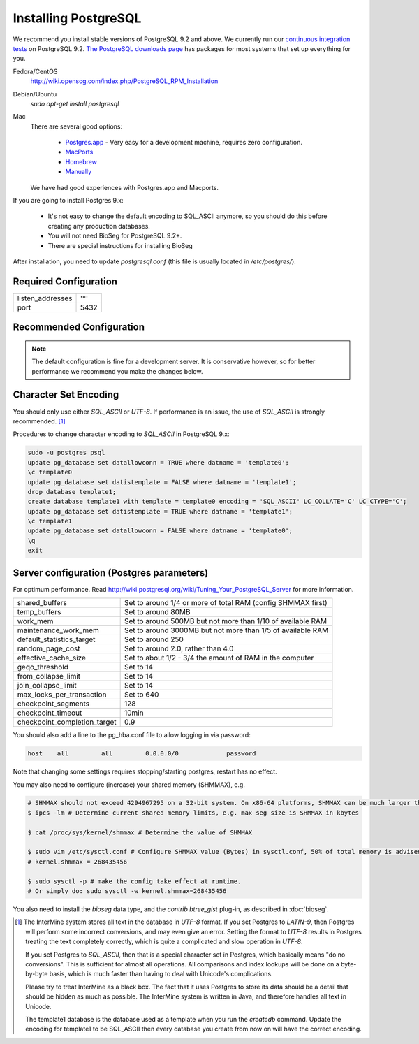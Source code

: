 Installing PostgreSQL
======================

We recommend you install stable versions of PostgreSQL 9.2 and above. We currently run our `continuous integration tests`_ on PostgreSQL 9.2. `The PostgreSQL downloads page`_ has packages for most systems that set up everything for you. 

Fedora/CentOS
	http://wiki.openscg.com/index.php/PostgreSQL_RPM_Installation

Debian/Ubuntu
	`sudo apt-get install postgresql`

Mac
    There are several good options:
        
        * `Postgres.app`_ - Very easy for a development machine, requires zero configuration.
        * MacPorts_
        * Homebrew_
        * Manually_

    We have had good experiences with Postgres.app and Macports.

If you are going to install Postgres 9.x:

  * It's not easy to change the default encoding to SQL_ASCII anymore, so you should do this before creating any production databases.
  * You will not need BioSeg for PostgreSQL 9.2+.
  * There are special instructions for installing BioSeg

After installation, you need to update `postgresql.conf` (this file is usually located in `/etc/postgres/`).

Required Configuration
---------------------------------------

====================  ===================
listen_addresses      '*'
port                  5432
====================  ===================

Recommended Configuration
------------------------------------------------------------------------------

.. note::

	The default configuration is fine for a development server. It is conservative however, so for better performance we recommend you make the changes below.


Character Set Encoding
---------------------------------------

You should only use either `SQL_ASCII` or `UTF-8`. If performance is an issue, the use of `SQL_ASCII` is strongly recommended. [#note]_


Procedures to change character encoding to `SQL_ASCII` in PostgreSQL 9.x:

.. code-block:: bash

	sudo -u postgres psql
	update pg_database set datallowconn = TRUE where datname = 'template0';
	\c template0
	update pg_database set datistemplate = FALSE where datname = 'template1';
	drop database template1;
	create database template1 with template = template0 encoding = 'SQL_ASCII' LC_COLLATE='C' LC_CTYPE='C';
	update pg_database set datistemplate = TRUE where datname = 'template1';
	\c template1
	update pg_database set datallowconn = FALSE where datname = 'template0';
	\q
	exit


Server configuration (Postgres parameters)
---------------------------------------


For optimum performance. Read http://wiki.postgresql.org/wiki/Tuning_Your_PostgreSQL_Server for more information.

=============================   ==============================================================
shared_buffers			Set to around 1/4 or more of total RAM (config SHMMAX first)
temp_buffers  			Set to around 80MB
work_mem  			Set to around 500MB but not more than 1/10 of available RAM
maintenance_work_mem  		Set to around 3000MB but not more than 1/5 of available RAM
default_statistics_target  	Set to around 250
random_page_cost  		Set to around 2.0, rather than 4.0
effective_cache_size  		Set to about 1/2 - 3/4 the amount of RAM in the computer
geqo_threshold  		Set to 14
from_collapse_limit  		Set to 14
join_collapse_limit  		Set to 14
max_locks_per_transaction 	Set to 640
checkpoint_segments 		128                                                                                                                                                              
checkpoint_timeout 		10min
checkpoint_completion_target    0.9

=============================   ==============================================================

You should also add a line to the pg_hba.conf file to allow logging in via password:

.. code-block:: properties

	host    all         all         0.0.0.0/0             password


Note that changing some settings requires stopping/starting postgres, restart has no effect.

You may also need to configure (increase) your shared memory (SHMMAX), e.g.

.. code-block:: bash

        # SHMMAX should not exceed 4294967295 on a 32-bit system. On x86-64 platforms, SHMMAX can be much larger than 4GB since the virtual address space is not limited by 32 bits. 
	$ ipcs -lm # Determine current shared memory limits, e.g. max seg size is SHMMAX in kbytes

	$ cat /proc/sys/kernel/shmmax # Determine the value of SHMMAX

	$ sudo vim /etc/sysctl.conf # Configure SHMMAX value (Bytes) in sysctl.conf, 50% of total memory is advised, e.g. add 
	# kernel.shmmax = 268435456

	$ sudo sysctl -p # make the config take effect at runtime.
	# Or simply do: sudo sysctl -w kernel.shmmax=268435456

You also need to install the `bioseg` data type, and the `contrib btree_gist` plug-in, as described in :doc:`bioseg`.



.. [#note]
   The InterMine system stores all text in the database in `UTF-8` format. If you set Postgres to `LATIN-9`, then Postgres will perform some incorrect conversions, and may even give an error. Setting the format to `UTF-8` results in Postgres treating the text completely correctly, which is quite a complicated and slow operation in `UTF-8`.

   If you set Postgres to `SQL_ASCII`, then that is a special character set in Postgres, which basically means "do no conversions". This is sufficient for almost all operations. All comparisons and index lookups will be done on a byte-by-byte basis, which is much faster than having to deal with Unicode's complications.

   Please try to treat InterMine as a black box. The fact that it uses Postgres to store its data should be a detail that should be hidden as much as possible. The InterMine system is written in Java, and therefore handles all text in Unicode. 

   The template1 database is the database used as a template when you run the `createdb` command. Update the encoding for template1 to be SQL_ASCII then every database you create from now on will have the correct encoding.



.. index:: PostgreSQL, SQL_ASCII, LATIN-9, UTF-8

.. _continuous integration tests: https://travis-ci.org/intermine/intermine
.. _The PostgreSQL downloads page: http://www.postgresql.org/download
.. _Postgres.app: http://postgresapp.com/
.. _MacPorts: https://github.com/codeforamerica/ohana-api/wiki/Installing-PostgreSQL-with-MacPorts-on-OS-X
.. _Manually: http://www.postgresql.org/download/macosx
.. _Homebrew: http://www.moncefbelyamani.com/how-to-install-postgresql-on-a-mac-with-homebrew-and-lunchy/

